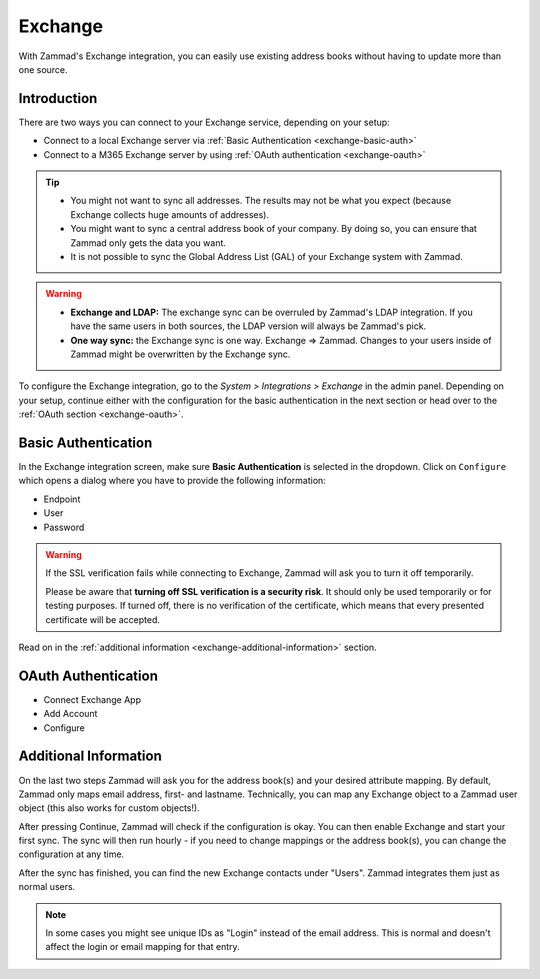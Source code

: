 Exchange
========

With Zammad's Exchange integration, you can easily use existing address books
without having to update more than one source.

Introduction
^^^^^^^^^^^^

There are two ways you can connect to your Exchange service, depending on your
setup:

- Connect to a local Exchange server via :ref:`Basic Authentication <exchange-basic-auth>`
- Connect to a M365 Exchange server by using :ref:`OAuth authentication <exchange-oauth>`

.. tip::

   - You might not want to sync all addresses. The results may not be what you
     expect (because Exchange collects huge amounts of addresses).
   - You might want to sync a central address book of your company. By doing so,
     you can ensure that Zammad only gets the data you want.
   - It is not possible to sync the Global Address List (GAL) of your Exchange
     system with Zammad.

.. warning::

   * **Exchange and LDAP:** The exchange sync can be overruled by Zammad's LDAP
     integration. If you have the same users in both sources, the LDAP version
     will always be Zammad's pick.
   * **One way sync:** the Exchange sync is one way. Exchange => Zammad.
     Changes to your users inside of Zammad might be overwritten by the
     Exchange sync.

To configure the Exchange integration, go to the *System > Integrations >
Exchange* in the admin panel.
Depending on your setup, continue either with the configuration for the basic
authentication in the next section or head over to the
:ref:`OAuth section <exchange-oauth>`.

.. _exchange-basic-auth:

Basic Authentication
^^^^^^^^^^^^^^^^^^^^

In the Exchange integration screen, make sure **Basic Authentication** is
selected in the dropdown. Click on ``Configure`` which opens a dialog where you
have to provide the following information:

- Endpoint
- User
- Password

.. warning::

   If the SSL verification fails while connecting to Exchange, Zammad will ask
   you to turn it off temporarily.

   Please be aware that **turning off SSL verification is a security risk**. It
   should only be used temporarily or for testing purposes. If turned off, there
   is no verification of the certificate, which means that every presented
   certificate will be accepted.

Read on in the :ref:`additional information <exchange-additional-information>`
section.

.. _exchange-oauth:

OAuth Authentication
^^^^^^^^^^^^^^^^^^^^

- Connect Exchange App
- Add Account
- Configure

.. _exchange-additional-information:

Additional Information
^^^^^^^^^^^^^^^^^^^^^^

On the last two steps Zammad will ask you for the address book(s) and your
desired attribute mapping. By default, Zammad only maps email address, first-
and lastname. Technically, you can map any Exchange object to a Zammad user
object (this also works for custom objects!).


After pressing Continue, Zammad will check if the configuration is okay.
You can then enable Exchange and start your first sync.
The sync will then run hourly - if you need to change mappings or the address
book(s), you can change the configuration at any time.

.. image:: /images/system/integrations/exchange/1.jpg

After the sync has finished, you can find the new Exchange contacts under
"Users". Zammad integrates them just as normal users.

.. note::

   In some cases you might see unique IDs as "Login" instead of the email
   address. This is normal and doesn't affect the login or email mapping for
   that entry.

.. image:: /images/system/integrations/exchange/2.jpg